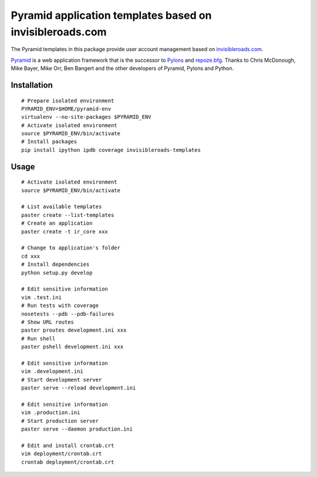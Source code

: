 Pyramid application templates based on invisibleroads.com
=========================================================
The Pyramid templates in this package provide user account management based on `invisibleroads.com <http://invisibleroads.com>`_.

`Pyramid <http://docs.pylonsproject.org/docs/pyramid.html>`_ is a web application framework that is the successor to `Pylons <http://pylonshq.com/>`_ and `repoze.bfg <http://bfg.repoze.org/>`_.  Thanks to Chris McDonough, Mike Bayer, Mike Orr, Ben Bangert and the other developers of Pyramid, Pylons and Python.


Installation
------------
::

    # Prepare isolated environment
    PYRAMID_ENV=$HOME/pyramid-env
    virtualenv --no-site-packages $PYRAMID_ENV 
    # Activate isolated environment
    source $PYRAMID_ENV/bin/activate
    # Install packages
    pip install ipython ipdb coverage invisibleroads-templates


Usage
-----
::

    # Activate isolated environment
    source $PYRAMID_ENV/bin/activate

    # List available templates
    paster create --list-templates
    # Create an application
    paster create -t ir_core xxx

    # Change to application's folder
    cd xxx
    # Install dependencies
    python setup.py develop

    # Edit sensitive information
    vim .test.ini
    # Run tests with coverage
    nosetests --pdb --pdb-failures
    # Show URL routes
    paster proutes development.ini xxx
    # Run shell
    paster pshell development.ini xxx

    # Edit sensitive information
    vim .development.ini
    # Start development server
    paster serve --reload development.ini

    # Edit sensitive information
    vim .production.ini
    # Start production server
    paster serve --daemon production.ini

    # Edit and install crontab.crt
    vim deployment/crontab.crt
    crontab deployment/crontab.crt
